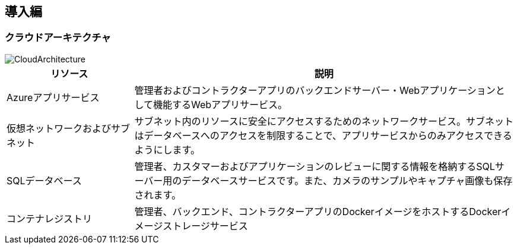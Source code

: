
== 導入編

=== クラウドアーキテクチャ
image::images/CloudArch.png[CloudArchitecture]

[cols="1,3"]
|===
|リソース |説明

|Azureアプリサービス
|管理者およびコントラクターアプリのバックエンドサーバー・Webアプリケーションとして機能するWebアプリサービス。

|仮想ネットワークおよびサブネット
|サブネット内のリソースに安全にアクセスするためのネットワークサービス。サブネットはデータベースへのアクセスを制限することで、アプリサービスからのみアクセスできるようにします。

|SQLデータベース
|管理者、カスタマーおよびアプリケーションのレビューに関する情報を格納するSQLサーバー用のデータベースサービスです。また、カメラのサンプルやキャプチャ画像も保存されます。

|コンテナレジストリ
|管理者、バックエンド、コントラクターアプリのDockerイメージをホストするDockerイメージストレージサービス

|===
